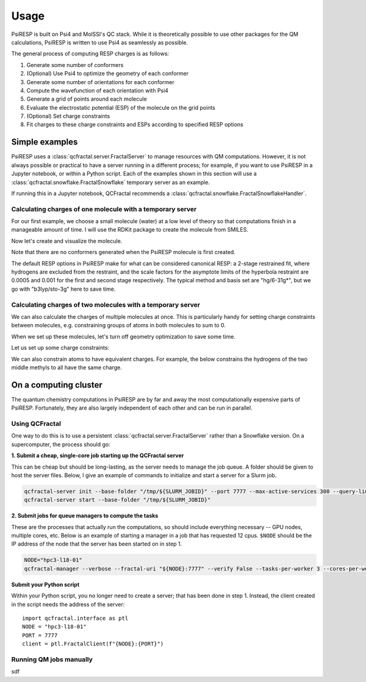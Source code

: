Usage
=====

PsiRESP is built on Psi4 and MolSSI's QC stack. While it is theoretically possible to use
other packages for the QM calculations, PsiRESP is written to use Psi4 as seamlessly as possible.

The general process of computing RESP charges is as follows:

#. Generate some number of conformers
#. (Optional) Use Psi4 to optimize the geometry of each conformer
#. Generate some number of orientations for each conformer
#. Compute the wavefunction of each orientation with Psi4
#. Generate a grid of points around each molecule
#. Evaluate the electrostatic potential (ESP) of the molecule on the grid points
#. (Optional) Set charge constraints
#. Fit charges to these charge constraints and ESPs according to specified RESP options


---------------
Simple examples
---------------

PsiRESP uses a :class:`qcfractal.server.FractalServer` to manage
resources with QM computations. However, it is not always possible
or practical to have a server running in a different process; for
example, if you want to use PsiRESP in a Jupyter notebook, or within
a Python script. Each of the examples shown in this section will use
a :class:`qcfractal.snowflake.FractalSnowflake` temporary server
as an example.

.. ipython:: python

    import qcfractal.interface as ptl
    from psiresp.testing import FractalSnowflake
    server = FractalSnowflake()
    client = ptl.FractalClient(server, verify=False)


If running this in a Jupyter notebook, QCFractal recommends
a :class:`qcfractal.snowflake.FractalSnowflakeHandler`.
    

Calculating charges of one molecule with a temporary server
-----------------------------------------------------------

For our first example, we choose a small molecule (water) at a
low level of theory so that computations finish in a manageable
amount of time. I will use the RDKit 
package to create the molecule from SMILES. 

Now let's create and visualize the molecule.

.. ipython:: python

    from rdkit import Chem
    rd_dmso = Chem.MolFromSmiles("CS(=O)C")
    @savefig dmso.png width=4in
    repr(rd_dmso)


Note that there are no conformers generated
when the PsiRESP molecule is first created.

.. ipython:: python

    import psiresp
    dmso = psiresp.Molecule.from_rdkit(rd_dmso, optimize_geometry=True)
    print(dmso.conformers)


The default RESP options in PsiRESP make for what can be considered
canonical RESP: a 2-stage restrained fit, where hydrogens are
excluded from the restraint, and the scale factors for the asymptote
limits of the hyperbola restraint are 0.0005 and 0.001 for the first
and second stage respectively. The typical method and basis set are
"hg/6-31g*", but we go with "b3lyp/sto-3g" here to save time.

.. ipython:: python

    geometry_options = psiresp.QMGeometryOptimizationOptions(
        method="b3lyp", basis="sto-3g")
    esp_options = psiresp.QMEnergyOptions(
        method="b3lyp", basis="sto-3g",
    )
    job = psiresp.Job(molecules=[dmso],
                    qm_optimization_options=geometry_options,
                    qm_esp_options=esp_options,
                    )

    job.run(client=client)
    print(job.charges)




Calculating charges of two molecules with a temporary server
------------------------------------------------------------

We can also calculate the charges of multiple molecules at once.
This is particularly handy for setting charge constraints between molecules,
e.g. constraining groups of atoms in both molecules to sum to 0.

When we set up these molecules, let's turn off geometry optimization
to save some time.


.. ipython:: python

    nme2ala2 = psiresp.Molecule.from_smiles("CC(=O)NC(C)(C)C(NC)=O", optimize_geometry=False)
    methylammonium = psiresp.Molecule.from_smiles("C[NH3+]", optimize_geometry=False)


Let us set up some charge constraints:

.. ipython:: python

    constraints = psiresp.ChargeConstraintOptions()
    nme_smiles = "CC(=O)NC(C)(C)C([N:1]([H:2])[C:3]([H:4])([H:5])([H:6]))=O"
    nme_indices = nme2ala2.get_smarts_matches(nme_smiles)
    print(nme_indices)
    constraints.add_charge_sum_constraint_for_molecule(nme2ala2,
                                                       charge=0,
                                                       indices=nme_indices[0])
    methyl_atoms = methylammonium.get_atoms_from_smarts("C([H])([H])([H])")
    ace_atoms = nme2ala2.get_atoms_from_smarts("C([H])([H])([H])C(=O)N([H])")
    constraint_atoms = methyl_atoms[0] + ace_atoms[0]
    constraints.add_charge_sum_constraint(charge=0, atoms=constraint_atoms)


We can also constrain atoms to have equivalent charges. For example,
the below constrains the hydrogens of the two middle methyls to all
have the same charge.


.. ipython:: python

    h_smiles = "C(C([H:2])([H:2])([H:2]))(C([H:2])([H:2])([H:2]))"
    h_atoms = nme2ala2.get_atoms_from_smarts(h_smiles)[0]
    print(len(h_atoms))
    constraints.add_charge_equivalence_constraint(atoms=h_atoms)


.. ipython:: python
    :okwarning:

    job_multi = psiresp.Job(molecules=[methylammonium, nme2ala2],
                            charge_constraints=constraints,
                            qm_optimization_options=geometry_options,
                            qm_esp_options=esp_options,)
    job_multi.run(client=client)
    print(job_multi.charges[0])
    print(job_multi.molecules[0].to_smiles())
    print(job_multi.charges[1])
    print(job_multi.molecules[1].to_smiles())

----------------------
On a computing cluster
----------------------

The quantum chemistry computations in PsiRESP are by far and away the
most computationally expensive parts of PsiRESP. Fortunately, they are
also largely independent of each other and can be run in parallel.

Using QCFractal
---------------

One way to do this is to use a persistent
:class:`qcfractal.server.FractalServer` rather than a Snowflake version.
On a supercomputer, the process should go:

**1. Submit a cheap, single-core job starting up the QCFractal server**

This can be cheap but should be long-lasting, as the server needs
to manage the job queue. A folder should be given to host the server files.
Below, I give an example of commands to initialize and start a server
for a Slurm job.

.. code-block:: bash

    qcfractal-server init --base-folder "/tmp/${SLURM_JOBID}" --port 7777 --max-active-services 300 --query-limit 100000
    qcfractal-server start --base-folder "/tmp/${SLURM_JOBID}"

**2. Submit jobs for queue managers to compute the tasks**

These are the processes that actually run the computations, so
should include everything necessary -- GPU nodes, multiple cores, etc.
Below is an example of starting a manager in a job that has requested
12 cpus. ``$NODE`` should be the IP address of the node that the server
has been started on in step 1.

.. code-block:: bash

    NODE="hpc3-l18-01"
    qcfractal-manager --verbose --fractal-uri "${NODE}:7777" --verify False --tasks-per-worker 3 --cores-per-worker 4 --memory-per-worker 160 --update-frequency 5


**Submit your Python script**

Within your Python script, you no longer need to create a server;
that has been done in step 1. Instead, the client created in the script
needs the address of the server: ::

    import qcfractal.interface as ptl
    NODE = "hpc3-l18-01"
    PORT = 7777
    client = ptl.FractalClient(f"{NODE}:{PORT}")


Running QM jobs manually
------------------------

sdf